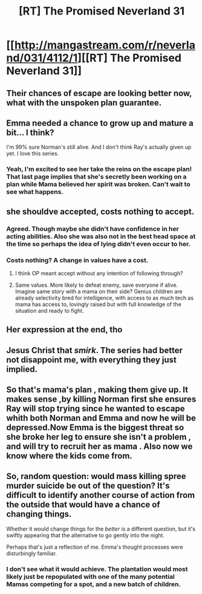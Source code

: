 #+TITLE: [RT] The Promised Neverland 31

* [[http://mangastream.com/r/neverland/031/4112/1][[RT] The Promised Neverland 31]]
:PROPERTIES:
:Author: owenshen24
:Score: 23
:DateUnix: 1489846320.0
:DateShort: 2017-Mar-18
:END:

** Their chances of escape are looking better now, what with the unspoken plan guarantee.
:PROPERTIES:
:Author: Fredlage
:Score: 7
:DateUnix: 1489930045.0
:DateShort: 2017-Mar-19
:END:


** Emma needed a chance to grow up and mature a bit... I think?

I'm 99% sure Norman's still alive. And I don't think Ray's actually given up yet. I love this series.
:PROPERTIES:
:Author: Dwood15
:Score: 5
:DateUnix: 1489849930.0
:DateShort: 2017-Mar-18
:END:

*** Yeah, I'm excited to see her take the reins on the escape plan! That last page implies that she's secretly been working on a plan while Mama believed her spirit was broken. Can't wait to see what happens.
:PROPERTIES:
:Author: CeruleanTresses
:Score: 3
:DateUnix: 1489875545.0
:DateShort: 2017-Mar-19
:END:


** she shouldve accepted, costs nothing to accept.
:PROPERTIES:
:Author: eroticas
:Score: 4
:DateUnix: 1489873765.0
:DateShort: 2017-Mar-19
:END:

*** Agreed. Though maybe she didn't have confidence in her acting abilities. Also she was also not in the best head space at the time so perhaps the idea of lying didn't even occur to her.
:PROPERTIES:
:Author: Fresh_C
:Score: 4
:DateUnix: 1489878776.0
:DateShort: 2017-Mar-19
:END:


*** Costs nothing? A change in values have a cost.
:PROPERTIES:
:Author: hork23
:Score: 3
:DateUnix: 1489949192.0
:DateShort: 2017-Mar-19
:END:

**** I think OP meant accept without any intention of following through?
:PROPERTIES:
:Author: Zephyr1011
:Score: 2
:DateUnix: 1489958845.0
:DateShort: 2017-Mar-20
:END:


**** Same values. More likely to defeat enemy, save everyone if alive. Imagine same story with a mama on their side? Genius children are already selectivity bred for intelligence, with access to as much tech as mama has access to, lovingly raised but with full knowledge of the situation and ready to fight.
:PROPERTIES:
:Author: eroticas
:Score: 1
:DateUnix: 1490021408.0
:DateShort: 2017-Mar-20
:END:


** Her expression at the end, tho
:PROPERTIES:
:Author: oliwhail
:Score: 3
:DateUnix: 1489869658.0
:DateShort: 2017-Mar-19
:END:


** Jesus Christ that /smirk/. The series had better not disappoint me, with everything they just implied.
:PROPERTIES:
:Author: Lc-Sao-Alt
:Score: 5
:DateUnix: 1489952466.0
:DateShort: 2017-Mar-19
:END:


** So that's mama's plan , making them give up. It makes sense ,by killing Norman first she ensures Ray will stop trying since he wanted to escape whith both Norman and Emma and now he will be depressed.Now Emma is the biggest threat so she broke her leg to ensure she isn't a problem , and will try to recruit her as mama . Also now we know where the kids come from.
:PROPERTIES:
:Author: crivtox
:Score: 3
:DateUnix: 1489850760.0
:DateShort: 2017-Mar-18
:END:


** So, random question: would mass killing spree murder suicide be out of the question? It's difficult to identify another course of action from the outside that would have a chance of changing things.

Whether it would change things for the /better/ is a different question, but it's swiftly appearing that the alternative to go gently into the night.

Perhaps that's just a reflection of me. Emma's thought processes were disturbingly familiar.
:PROPERTIES:
:Author: ketura
:Score: 1
:DateUnix: 1489873832.0
:DateShort: 2017-Mar-19
:END:

*** I don't see what it would achieve. The plantation would most likely just be repopulated with one of the many potential Mamas competing for a spot, and a new batch of children.
:PROPERTIES:
:Author: CeruleanTresses
:Score: 5
:DateUnix: 1489875439.0
:DateShort: 2017-Mar-19
:END:
